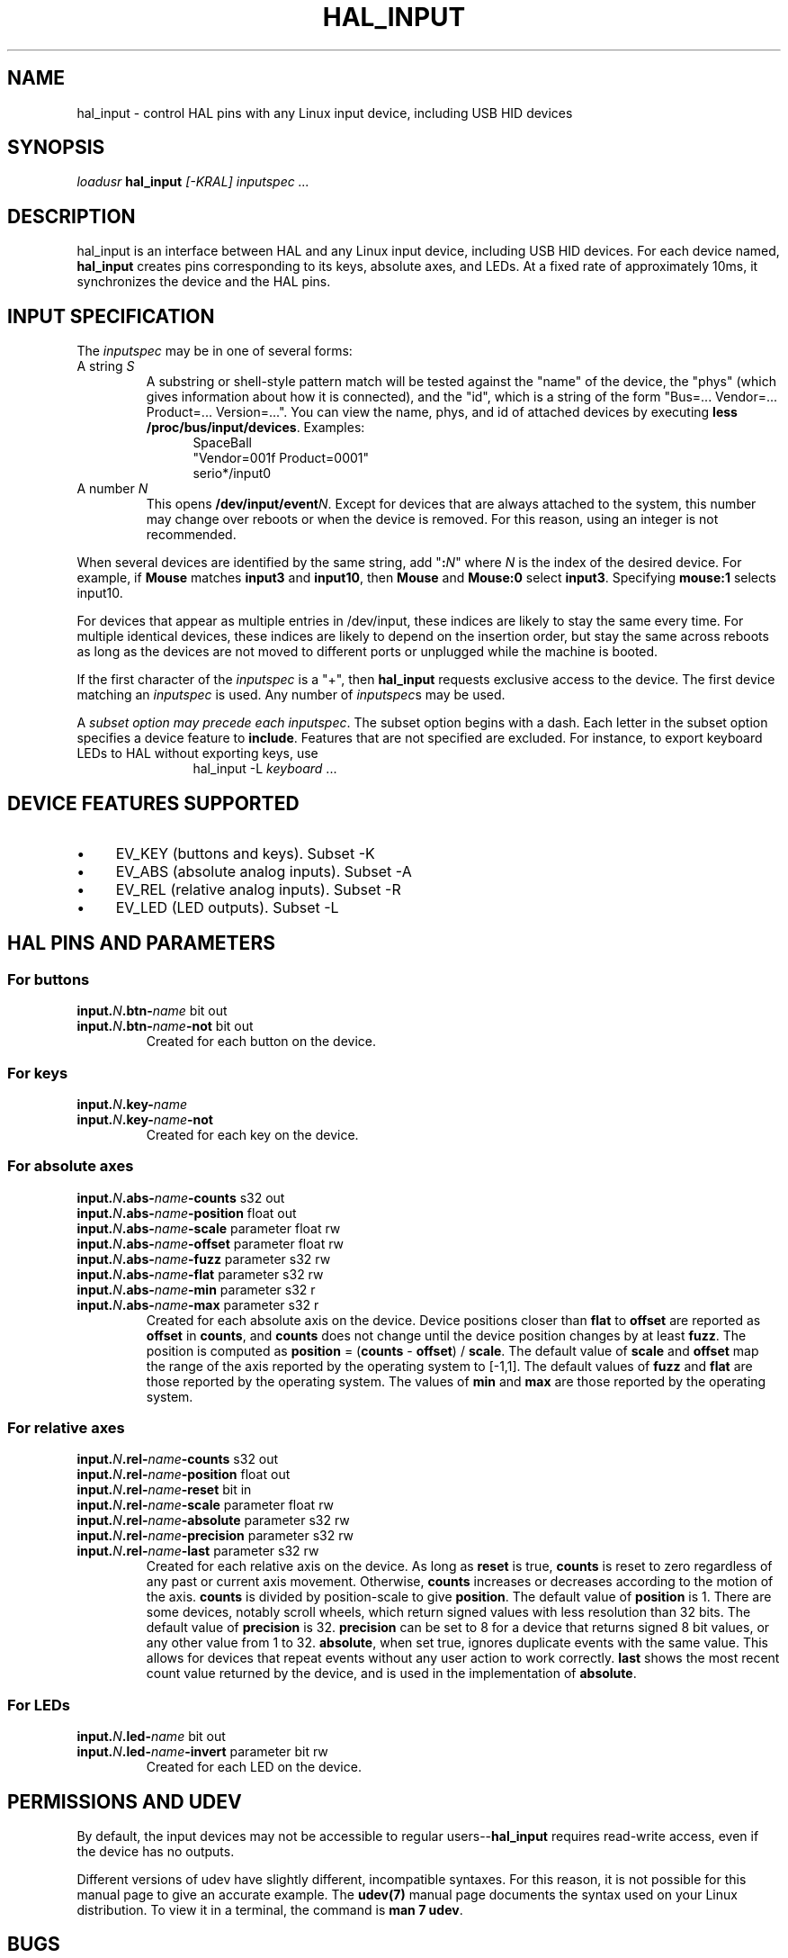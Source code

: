 .TH HAL_INPUT "1" "2007-02-25" "LinuxCNC Documentation" "HAL User's Manual"
.de TQ
.br
.ns
.TP \\$1
..
.SH NAME
hal_input \- control HAL pins with any Linux input device, including USB HID devices
.SH SYNOPSIS
\fIloadusr\fR \fBhal_input\fR \fI[\-KRAL] inputspec ...\fR
.SH DESCRIPTION
hal_input is an interface between HAL and any Linux input device, including USB
HID devices.  For each device named, \fBhal_input\fR creates pins corresponding
to its keys, absolute axes, and LEDs.  At a fixed rate of approximately 10ms,
it synchronizes the device and the HAL pins.
.SH INPUT SPECIFICATION
The \fIinputspec\fR may be in one of several forms:
.TP
A string \fIS\fR
A substring or shell-style pattern match will be tested against the "name"
of the device, the "phys" (which gives information about how it is connected),
and the "id", which is a string of the form "Bus=... Vendor=... Product=...
Version=...".  You can view the name, phys, and id of attached devices by executing \fBless /proc/bus/input/devices\fR.  Examples:
.RS 12
.PD 0
SpaceBall
.PP
"Vendor=001f Product=0001"
.PP
serio*/input0
.RE
.PD
.TP  
A number \fIN\fR
This opens \fB/dev/input/event\fIN\fR.  Except for devices that are always
attached to the system, this number may change over reboots or when the device
is removed.  For this reason, using an integer is not recommended.
.PP
When several devices are identified by the same string, add "\fB:\fIN\fR" where
\fIN\fR is the index of the desired device.  For example, if \fBMouse\fR
matches \fBinput3\fR and \fBinput10\fR, then \fBMouse\fR and \fBMouse:0\fR
select \fBinput3\fR.  Specifying \fBmouse:1\fR selects \fRinput10\fR.
.PP
For devices that appear as multiple entries in /dev/input, these indices are
likely to stay the same every time.  For multiple identical devices, these
indices are likely to depend on the insertion order, but stay the same across
reboots as long as the devices are not moved to different ports or unplugged
while the machine is booted.
.PP
If the first character of the \fIinputspec\fR is a "+", then \fBhal_input\fR
requests exclusive access to the device.  The first device matching an
\fIinputspec\fR is used.  Any number of \fIinputspec\fRs may be used.
.PP
A \fIsubset option\fI may precede each \fIinputspec\fR.  The subset option
begins with a dash.  Each letter in the subset option specifies a device
feature to \fBinclude\fR.  Features that are not specified are excluded.
For instance, to export keyboard LEDs to HAL without exporting keys, use
.RS 12
hal_input \-L \fIkeyboard\fR ...
.RE

.SH DEVICE FEATURES SUPPORTED
.IP \(bu 4
EV_KEY (buttons and keys).  Subset \-K
.IP \(bu 4
EV_ABS (absolute analog inputs).  Subset \-A
.IP \(bu 4
EV_REL (relative analog inputs).  Subset \-R
.IP \(bu 4
EV_LED (LED outputs).  Subset \-L
.SH HAL PINS AND PARAMETERS
.SS For buttons
.TP
.B input.\fIN\fB.btn\-\fIname\fR bit out
.TQ
.B input.\fIN\fB.btn\-\fIname\fB\-not\fR bit out
Created for each button on the device.
.SS For keys
.TP
.B input.\fIN\fB.key\-\fIname\fB
.TQ
.B input.\fIN\fB.key\-\fIname\fB\-not
Created for each key on the device.
.SS For absolute axes
.TP
.B input.\fIN\fB.abs\-\fIname\fB\-counts\fR s32 out
.TQ
.B input.\fIN\fB.abs\-\fIname\fB\-position\fR float out
.TQ
.B input.\fIN\fB.abs\-\fIname\fB\-scale\fR parameter float rw
.TQ
.B input.\fIN\fB.abs\-\fIname\fB\-offset\fR parameter float rw
.TQ
.B input.\fIN\fB.abs\-\fIname\fB\-fuzz\fR parameter s32 rw
.TQ
.B input.\fIN\fB.abs\-\fIname\fB\-flat\fR parameter s32 rw
.TQ
.B input.\fIN\fB.abs\-\fIname\fB\-min\fR parameter s32 r
.TQ
.B input.\fIN\fB.abs\-\fIname\fB\-max\fR parameter s32 r
Created for each absolute axis on the device.  Device positions closer than
\fBflat\fR to \fBoffset\fR are reported as \fBoffset\fR in \fBcounts\fR, and
\fBcounts\fR does not change until the device position changes by at least
\fBfuzz\fR.  The position is computed as \fBposition\fR = (\fBcounts\fR \-
\fBoffset\fR) / \fBscale\fR.  The default value of \fBscale\fR and \fBoffset\fR
map the range of the axis reported by the operating system to [\-1,1].  The
default values of \fBfuzz\fR and \fBflat\fR are those reported by the operating
system.  The values of \fBmin\fR and \fBmax\fR are those reported by the
operating system.
.SS For relative axes
.TP
.B input.\fIN\fB.rel\-\fIname\fB\-counts\fR s32 out
.TQ
.B input.\fIN\fB.rel\-\fIname\fB\-position\fR float out
.TQ
.B input.\fIN\fB.rel\-\fIname\fB\-reset\fR bit in
.TQ
.B input.\fIN\fB.rel\-\fIname\fB\-scale\fR parameter float rw
.TQ
.B input.\fIN\fB.rel\-\fIname\fB\-absolute\fR parameter s32 rw
.TQ
.B input.\fIN\fB.rel\-\fIname\fB\-precision\fR parameter s32 rw
.TQ
.B input.\fIN\fB.rel\-\fIname\fB\-last\fR parameter s32 rw
Created for each relative axis on the device.  As long as \fBreset\fR is true,
\fBcounts\fR is reset to zero regardless of any past or current axis movement.
Otherwise, \fBcounts\fR increases or decreases according to the motion of the
axis.  \fBcounts\fR is divided by \fRposition\-scale\fR to give \fBposition\fR.
The default value of \fBposition\fR is 1.  There are some devices, notably
scroll wheels, which return signed values with less resolution than 32 bits.
The default value of \fBprecision\fR is 32.  \fBprecision\fR can be set to 8
for a device that returns signed 8 bit values, or any other value from 1 to 32.
\fBabsolute\fR, when set true, ignores duplicate events with the same value.
This allows for devices that repeat events without any user action to work
correctly.  \fBlast\fR shows the most recent count value returned by the
device, and is used in the implementation of \fBabsolute\fR.
.SS For LEDs
.TP
.B input.\fIN\fB.led\-\fIname\fR bit out
.TQ
.B input.\fIN\fB.led\-\fIname\fB\-invert\fR parameter bit rw
Created for each LED on the device.
.SH PERMISSIONS AND UDEV
By default, the input devices may not be accessible to regular
users--\fBhal_input\fR requires read-write access, even if the device has no
outputs.

Different versions of udev have slightly different, incompatible syntaxes.  For
this reason, it is not possible for this manual page to give an accurate
example.  The
.B udev(7)
manual page documents the syntax used on your Linux distribution.
To view it in a terminal, the command is
.BR "man 7 udev" .

.SH BUGS
The initial state of keys, buttons, and absolute axes are erroneously reported
as FALSE or 0 until an event is received for that key, button, or axis.
.SH SEE ALSO
\fBudev(8)\fR, \fBudev(7)\fR
